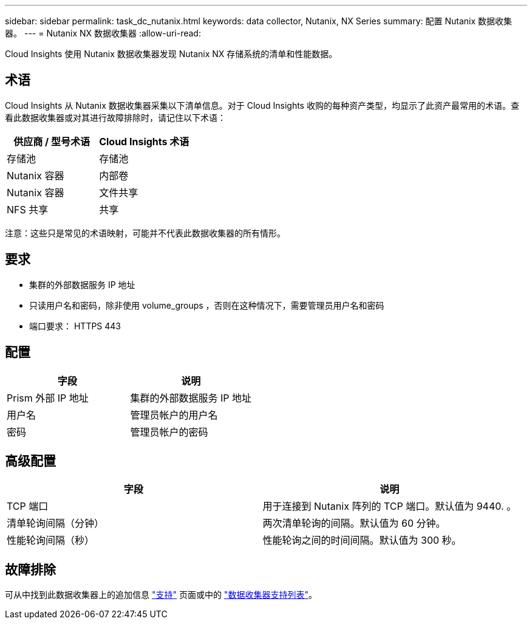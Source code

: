 ---
sidebar: sidebar 
permalink: task_dc_nutanix.html 
keywords: data collector, Nutanix, NX Series 
summary: 配置 Nutanix 数据收集器。 
---
= Nutanix NX 数据收集器
:allow-uri-read: 


[role="lead"]
Cloud Insights 使用 Nutanix 数据收集器发现 Nutanix NX 存储系统的清单和性能数据。



== 术语

Cloud Insights 从 Nutanix 数据收集器采集以下清单信息。对于 Cloud Insights 收购的每种资产类型，均显示了此资产最常用的术语。查看此数据收集器或对其进行故障排除时，请记住以下术语：

[cols="2*"]
|===
| 供应商 / 型号术语 | Cloud Insights 术语 


| 存储池 | 存储池 


| Nutanix 容器 | 内部卷 


| Nutanix 容器 | 文件共享 


| NFS 共享 | 共享 
|===
注意：这些只是常见的术语映射，可能并不代表此数据收集器的所有情形。



== 要求

* 集群的外部数据服务 IP 地址
* 只读用户名和密码，除非使用 volume_groups ，否则在这种情况下，需要管理员用户名和密码
* 端口要求： HTTPS 443




== 配置

[cols="2*"]
|===
| 字段 | 说明 


| Prism 外部 IP 地址 | 集群的外部数据服务 IP 地址 


| 用户名 | 管理员帐户的用户名 


| 密码 | 管理员帐户的密码 
|===


== 高级配置

[cols="2*"]
|===
| 字段 | 说明 


| TCP 端口 | 用于连接到 Nutanix 阵列的 TCP 端口。默认值为 9440. 。 


| 清单轮询间隔（分钟） | 两次清单轮询的间隔。默认值为 60 分钟。 


| 性能轮询间隔（秒） | 性能轮询之间的时间间隔。默认值为 300 秒。 
|===


== 故障排除

可从中找到此数据收集器上的追加信息 link:concept_requesting_support.html["支持"] 页面或中的 link:https://docs.netapp.com/us-en/cloudinsights/CloudInsightsDataCollectorSupportMatrix.pdf["数据收集器支持列表"]。
